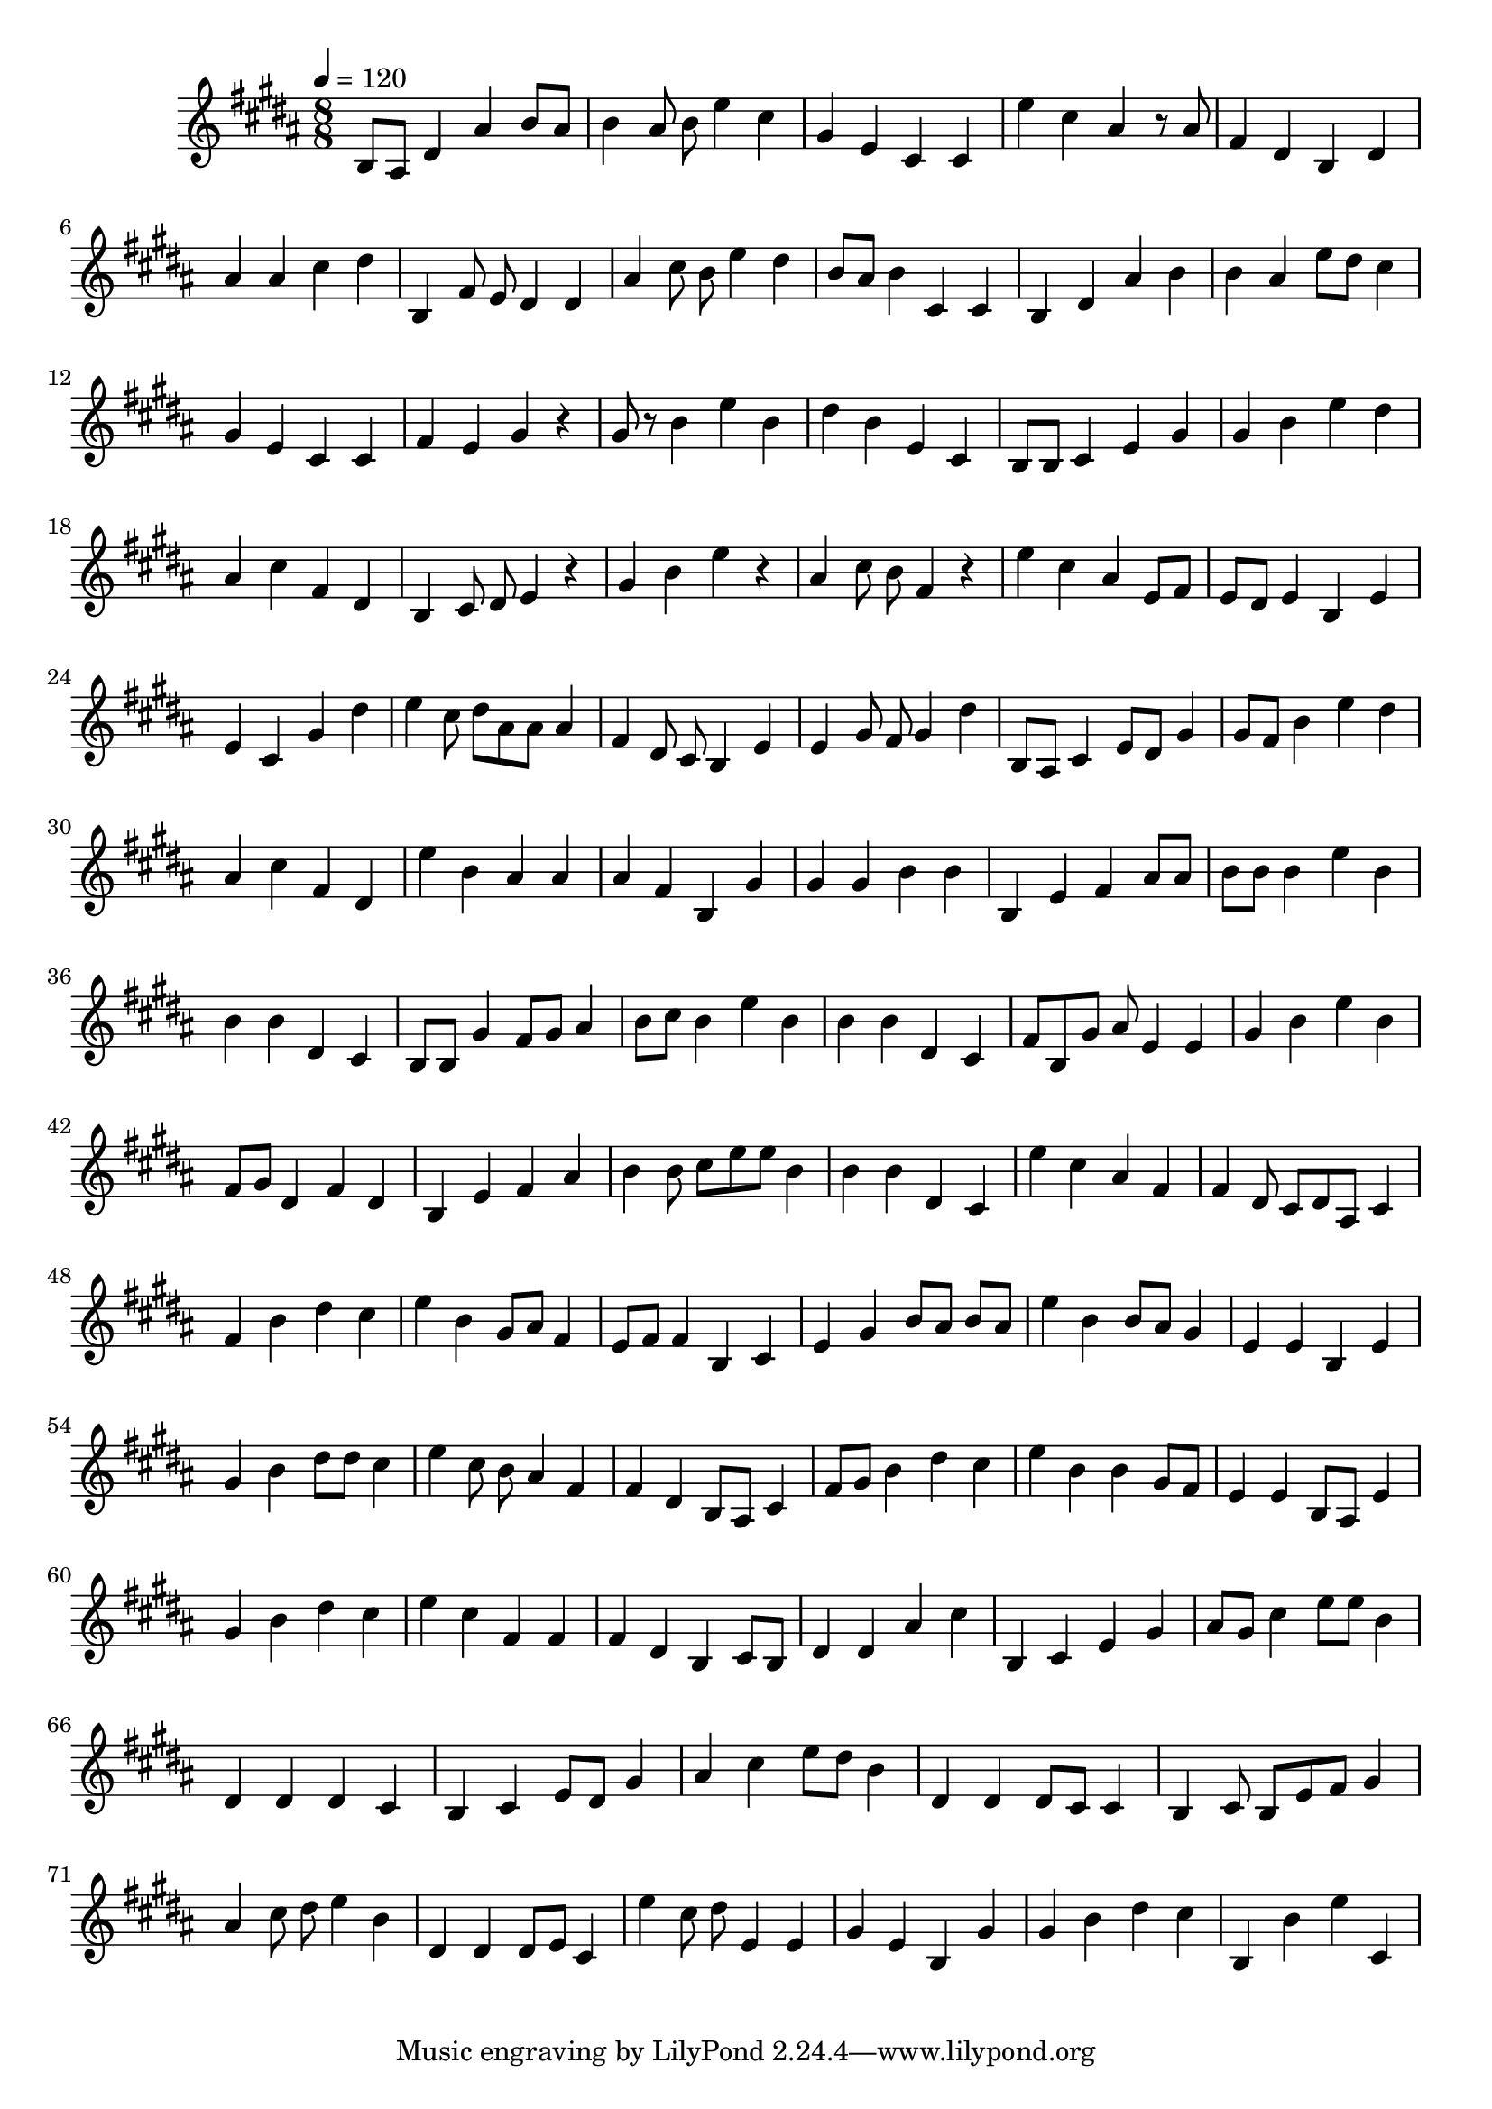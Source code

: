 \version "2.12.0" 

ignore = \override NoteColumn #'ignore-collision = ##t
\book {
	\score {
		<<
		\new Staff {
			<<
			\new Voice {
				{ 
					% instrument: Alto Recorder
					% measures: 76
					% difficulty: 59
					
					\ignore
					\clef treble
					\time 8/8
					\key b \major
					\tempo 4 = 120 
					
% Section ----------

% Phrase:
b8 ais8 dis'4 ais'4 b'8 ais'8 b'4 ais'8 b'8 e''4 cis''4 gis'4 e'4 cis'4 cis'4 
% Phrase:
e''4 cis''4 ais'4 r8 ais'8 fis'4 dis'4 b4 dis'4 ais'4 ais'4 cis''4 dis''4 
% Phrase:
b4 fis'8 e'8 dis'4 dis'4 ais'4 cis''8 b'8 e''4 dis''4 b'8 ais'8 b'4 cis'4 cis'4 
% Phrase:
b4 dis'4 ais'4 b'4 b'4 ais'4 e''8 dis''8 cis''4 gis'4 e'4 cis'4 cis'4 
% Phrase:
fis'4 e'4 gis'4 r4 gis'8 r8 b'4 e''4 b'4 dis''4 b'4 e'4 cis'4 

% Section ----------

% Phrase:
b8 b8 cis'4 e'4 gis'4 gis'4 b'4 e''4 dis''4 ais'4 cis''4 fis'4 dis'4 
% Phrase:
b4 cis'8 dis'8 e'4 r4 gis'4 b'4 e''4 r4 ais'4 cis''8 b'8 fis'4 r4 
% Phrase:
e''4 cis''4 ais'4 e'8 fis'8 e'8 dis'8 e'4 b4 e'4 e'4 cis'4 gis'4 dis''4 
% Phrase:
e''4 cis''8 dis''8 ais'8 ais'8 ais'4 fis'4 dis'8 cis'8 b4 e'4 e'4 gis'8 fis'8 gis'4 dis''4 
% Phrase:
b8 ais8 cis'4 e'8 dis'8 gis'4 gis'8 fis'8 b'4 e''4 dis''4 ais'4 cis''4 fis'4 dis'4 

% Section ----------

% Phrase:
e''4 b'4 ais'4 ais'4 ais'4 fis'4 b4 gis'4 gis'4 gis'4 b'4 b'4 
% Phrase:
b4 e'4 fis'4 ais'8 ais'8 b'8 b'8 b'4 e''4 b'4 b'4 b'4 dis'4 cis'4 
% Phrase:
b8 b8 gis'4 fis'8 gis'8 ais'4 b'8 cis''8 b'4 e''4 b'4 b'4 b'4 dis'4 cis'4 
% Phrase:
fis'8 b8 gis'8 ais'8 e'4 e'4 gis'4 b'4 e''4 b'4 fis'8 gis'8 dis'4 fis'4 dis'4 
% Phrase:
b4 e'4 fis'4 ais'4 b'4 b'8 cis''8 e''8 e''8 b'4 b'4 b'4 dis'4 cis'4 

% Section ----------

% Phrase:
e''4 cis''4 ais'4 fis'4 fis'4 dis'8 cis'8 dis'8 ais8 cis'4 fis'4 b'4 dis''4 cis''4 
% Phrase:
e''4 b'4 gis'8 ais'8 fis'4 e'8 fis'8 fis'4 b4 cis'4 e'4 gis'4 b'8 ais'8 b'8 ais'8 
% Phrase:
e''4 b'4 b'8 ais'8 gis'4 e'4 e'4 b4 e'4 gis'4 b'4 dis''8 dis''8 cis''4 
% Phrase:
e''4 cis''8 b'8 ais'4 fis'4 fis'4 dis'4 b8 ais8 cis'4 fis'8 gis'8 b'4 dis''4 cis''4 
% Phrase:
e''4 b'4 b'4 gis'8 fis'8 e'4 e'4 b8 ais8 e'4 gis'4 b'4 dis''4 cis''4 

% Section ----------

% Phrase:
e''4 cis''4 fis'4 fis'4 fis'4 dis'4 b4 cis'8 b8 dis'4 dis'4 ais'4 cis''4 
% Phrase:
b4 cis'4 e'4 gis'4 ais'8 gis'8 cis''4 e''8 e''8 b'4 dis'4 dis'4 dis'4 cis'4 
% Phrase:
b4 cis'4 e'8 dis'8 gis'4 ais'4 cis''4 e''8 dis''8 b'4 dis'4 dis'4 dis'8 cis'8 cis'4 
% Phrase:
b4 cis'8 b8 e'8 fis'8 gis'4 ais'4 cis''8 dis''8 e''4 b'4 dis'4 dis'4 dis'8 e'8 cis'4 
% Phrase:
e''4 cis''8 dis''8 e'4 e'4 gis'4 e'4 b4 gis'4 gis'4 b'4 dis''4 cis''4 

% Section ----------

% Phrase:
b4 b'4 e''4 cis'4 

				}
			}
			>>
		}
		>>

		\midi { }
		\layout { }
	}
}
